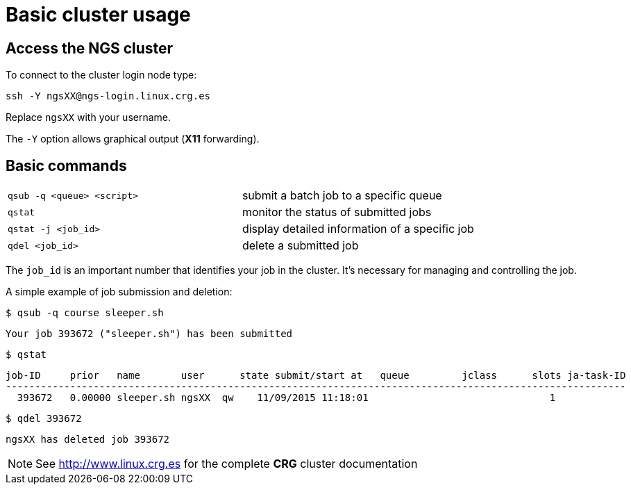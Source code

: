 = Basic cluster usage
:linux-crg-es: http://www.linux.crg.es

// tag::access[]
:user: ngsXX
:login-node: ngs-login
:cluster-name: NGS
== Access the {cluster-name} cluster

To connect to the cluster login node type:

[source,cmd,subs="+attributes"]
----
ssh -Y {user}@{login-node}.linux.crg.es
----

Replace `{user}` with your username.

The `-Y` option allows graphical output (**X11** forwarding).
// end::access[]

== Basic commands

[cols="^,1*"]
|===
| `qsub -q <queue> <script>`               | submit a batch job to a specific queue
| `qstat`                                  | monitor the status of submitted jobs
| `qstat -j <job_id>`                      | display detailed information of a specific
                                            job
| `qdel <job_id>`                          | delete a submitted job
|===

The `job_id` is an important number that identifies your job in the cluster. It's
necessary for managing and controlling the job.

A simple example of job submission and deletion:

[source,cmd]
----
$ qsub -q course sleeper.sh
----
----
Your job 393672 ("sleeper.sh") has been submitted
----
[source,cmd]
----
$ qstat
----
[subs="attributes"]
----
job-ID     prior   name       user      state submit/start at   queue         jclass      slots ja-task-ID
----------------------------------------------------------------------------------------------------------
  393672   0.00000 sleeper.sh {user}  qw    11/09/2015 11:18:01                               1
----
[source,cmd]
----
$ qdel 393672
----
[subs="attributes"]
----
{user} has deleted job 393672
----

NOTE: See {linux-crg-es}[^] for the complete **CRG** cluster documentation
